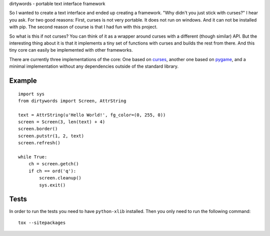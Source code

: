 dirtywords - portable text interface framework

So I wanted to create a text interface and ended up creating a framework.  "Why
didn't you just stick with curses?" I hear you ask.  For two good reasons:
First, curses is not very portable.  It does not run on windows.  And it can
not be installed with pip.  The second reason of course is that I had fun with
this project.

So what is this if not curses?  You can think of it as a wrapper around curses
with a different (though similar) API.  But the interesting thing about it is
that it implements a tiny set of functions with curses and builds the rest from
there.  And this tiny core can easily be implemented with other frameworks.

There are currently three implementations of the core: One based on `curses`_,
another one based on `pygame`_, and a minimal implementation without any
dependencies outside of the standard library.

Example
-------

::

    import sys
    from dirtywords import Screen, AttrString

    text = AttrString(u'Hello World!', fg_color=(0, 255, 0))
    screen = Screen(3, len(text) + 4)
    screen.border()
    screen.putstr(1, 2, text)
    screen.refresh()

    while True:
        ch = screen.getch()
        if ch == ord('q'):
            screen.cleanup()
            sys.exit()

Tests
-----

In order to run the tests you need to have ``python-xlib`` installed.  Then
you only need to run the following command::

    tox --sitepackages


.. _curses: https://docs.python.org/2/library/curses.html
.. _pygame: http://pygame.org
